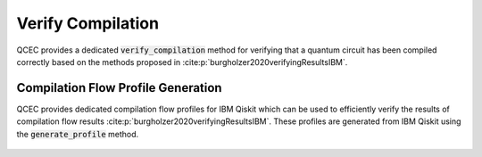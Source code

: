Verify Compilation
==================

QCEC provides a dedicated :code:`verify_compilation` method for verifying that a quantum circuit has been compiled correctly based on the methods proposed in :cite:p:`burgholzer2020verifyingResultsIBM`.

    .. currentmodule:: mqt.qcec
    .. autofunction:: mqt.qcec::verify_compilation

    .. autoclass:: mqt.qcec.AncillaMode
        :undoc-members:
        :members:

Compilation Flow Profile Generation
###################################

QCEC provides dedicated compilation flow profiles for IBM Qiskit which can be used to efficiently verify the results of compilation flow results :cite:p:`burgholzer2020verifyingResultsIBM`.
These profiles are generated from IBM Qiskit using the :code:`generate_profile` method.

    .. autofunction:: mqt.qcec::generate_profile
